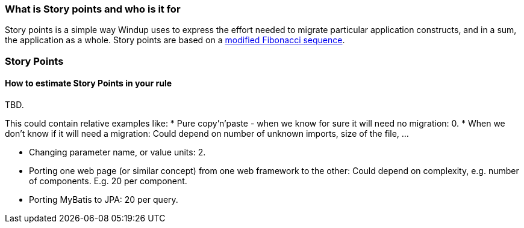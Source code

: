 [[what-is-story-points-and-who-is-it-for]]
What is Story points and who is it for
~~~~~~~~~~~~~~~~~~~~~~~~~~~~~~~~~~~~~~

Story points is a simple way Windup uses to express the effort needed to
migrate particular application constructs, and in a sum, the application
as a whole. Story points are based on a http://scrummethodology.com/scrum-effort-estimation-and-story-points/[modified Fibonacci sequence].

[[story-points]]
Story Points
~~~~~~~~~~~~

[[how-to-estimate-story-points-in-your-rule]]
How to estimate Story Points in your rule
^^^^^^^^^^^^^^^^^^^^^^^^^^^^^^^^^^^^^^^^^

TBD.

This could contain relative examples like: * Pure copy'n'paste - when we
know for sure it will need no migration: 0. * When we don't know if it
will need a migration: Could depend on number of unknown imports, size
of the file, ...

* Changing parameter name, or value units: 2.
* Porting one web page (or similar concept) from one web framework to
the other: Could depend on complexity, e.g. number of components. E.g.
20 per component.
* Porting MyBatis to JPA: 20 per query.